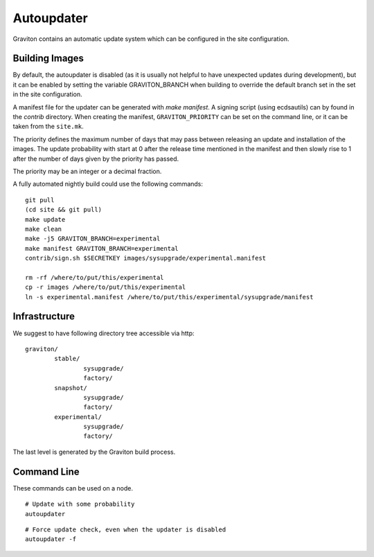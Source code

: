 Autoupdater
===========

Graviton contains an automatic update system which can be configured in the site configuration.

Building Images
---------------

By default, the autoupdater is disabled (as it is usually not helpful to have unexpected updates
during development), but it can be enabled by setting the variable GRAVITON_BRANCH when building
to override the default branch set in the set in the site configuration.

A manifest file for the updater can be generated with `make manifest`. A signing script (using
ecdsautils) can by found in the `contrib` directory. When creating the manifest, ``GRAVITON_PRIORITY`` can
be set on the command line, or it can be taken from the ``site.mk``.

The priority defines the maximum number of days that may pass between releasing an update and installation
of the images. The update probability with start at 0 after the release time mentioned in the manifest
and then slowly rise to 1 after the number of days given by the priority has passed.

The priority may be an integer or a decimal fraction.

A fully automated nightly build could use the following commands:

::

    git pull
    (cd site && git pull)
    make update
    make clean
    make -j5 GRAVITON_BRANCH=experimental
    make manifest GRAVITON_BRANCH=experimental
    contrib/sign.sh $SECRETKEY images/sysupgrade/experimental.manifest

    rm -rf /where/to/put/this/experimental
    cp -r images /where/to/put/this/experimental
    ln -s experimental.manifest /where/to/put/this/experimental/sysupgrade/manifest


Infrastructure
--------------

We suggest to have following directory tree accessible via http:

::

    graviton/
            stable/
                    sysupgrade/
                    factory/
            snapshot/
                    sysupgrade/
                    factory/
            experimental/
                    sysupgrade/
                    factory/

The last level is generated by the Graviton build process.

Command Line
------------

These commands can be used on a node.

::

   # Update with some probability
   autoupdater

::

   # Force update check, even when the updater is disabled
   autoupdater -f


